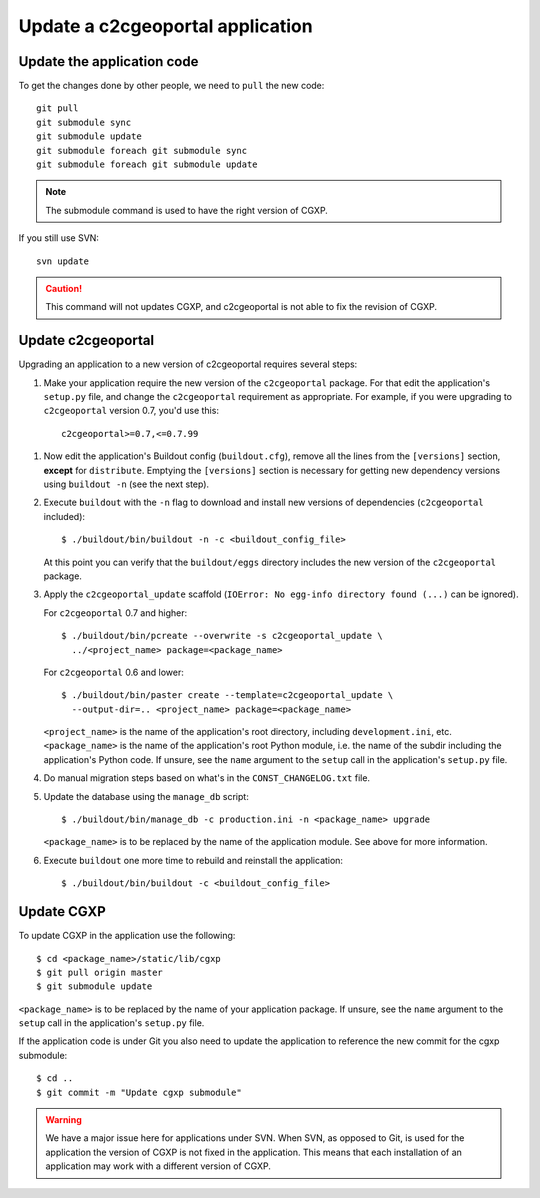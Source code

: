 .. _integrator_update_application:

Update a c2cgeoportal application
---------------------------------

Update the application code
~~~~~~~~~~~~~~~~~~~~~~~~~~~

To get the changes done by other people, we need to ``pull`` the new code::

    git pull
    git submodule sync
    git submodule update
    git submodule foreach git submodule sync
    git submodule foreach git submodule update

.. note::
   The submodule command is used to have the right version of CGXP.

If you still use SVN::

    svn update

.. caution::
   This command will not updates CGXP, and c2cgeoportal is not able to
   fix the revision of CGXP.

Update c2cgeoportal
~~~~~~~~~~~~~~~~~~~

Upgrading an application to a new version of c2cgeoportal requires several
steps:

1. Make your application require the new version of the ``c2cgeoportal``
   package. For that edit the application's ``setup.py`` file, and change the
   ``c2cgeoportal`` requirement as appropriate. For example, if you were
   upgrading to ``c2cgeoportal`` version 0.7, you'd use this::

       c2cgeoportal>=0.7,<=0.7.99

1. Now edit the application's Buildout config (``buildout.cfg``), remove all
   the lines from the ``[versions]`` section, **except** for ``distribute``.
   Emptying the ``[versions]`` section is necessary for
   getting new dependency versions using ``buildout -n`` (see the next step).

2. Execute ``buildout`` with the ``-n`` flag to download and install new
   versions of dependencies (``c2cgeoportal`` included)::

       $ ./buildout/bin/buildout -n -c <buildout_config_file>

   At this point you can verify that the ``buildout/eggs`` directory
   includes the new version of the ``c2cgeoportal`` package.

3. Apply the ``c2cgeoportal_update`` scaffold (``IOError: No egg-info directory
   found (...)`` can be ignored).

   For ``c2cgeoportal`` 0.7 and higher::
    
       $ ./buildout/bin/pcreate --overwrite -s c2cgeoportal_update \
         ../<project_name> package=<package_name>

   For ``c2cgeoportal`` 0.6 and lower::

       $ ./buildout/bin/paster create --template=c2cgeoportal_update \
         --output-dir=.. <project_name> package=<package_name>

   ``<project_name>`` is the name of the application's root directory,
   including ``development.ini``, etc.  ``<package_name>`` is the name of the
   application's root Python module, i.e. the name of the subdir including the
   application's Python code. If unsure, see the ``name`` argument to the
   ``setup`` call in the application's ``setup.py`` file.

4. Do manual migration steps based on what's in the ``CONST_CHANGELOG.txt``
   file.

5. Update the database using the ``manage_db`` script::

        $ ./buildout/bin/manage_db -c production.ini -n <package_name> upgrade

   ``<package_name>`` is to be replaced by the name of the application module.
   See above for more information.

6. Execute ``buildout`` one more time to rebuild and reinstall the
   application::

       $ ./buildout/bin/buildout -c <buildout_config_file>

Update CGXP
~~~~~~~~~~~

To update CGXP in the application use the following::

    $ cd <package_name>/static/lib/cgxp
    $ git pull origin master
    $ git submodule update

``<package_name>`` is to be replaced by the name of your application package.
If unsure, see the ``name`` argument to the ``setup`` call in the application's
``setup.py`` file.

If the application code is under Git you also need to update the application
to reference the new commit for the cgxp submodule::

    $ cd ..
    $ git commit -m "Update cgxp submodule"

.. warning::

    We have a major issue here for applications under SVN. When SVN, as
    opposed to Git, is used for the application the version of CGXP is
    not fixed in the application. This means that each installation of
    an application may work with a different version of CGXP.

